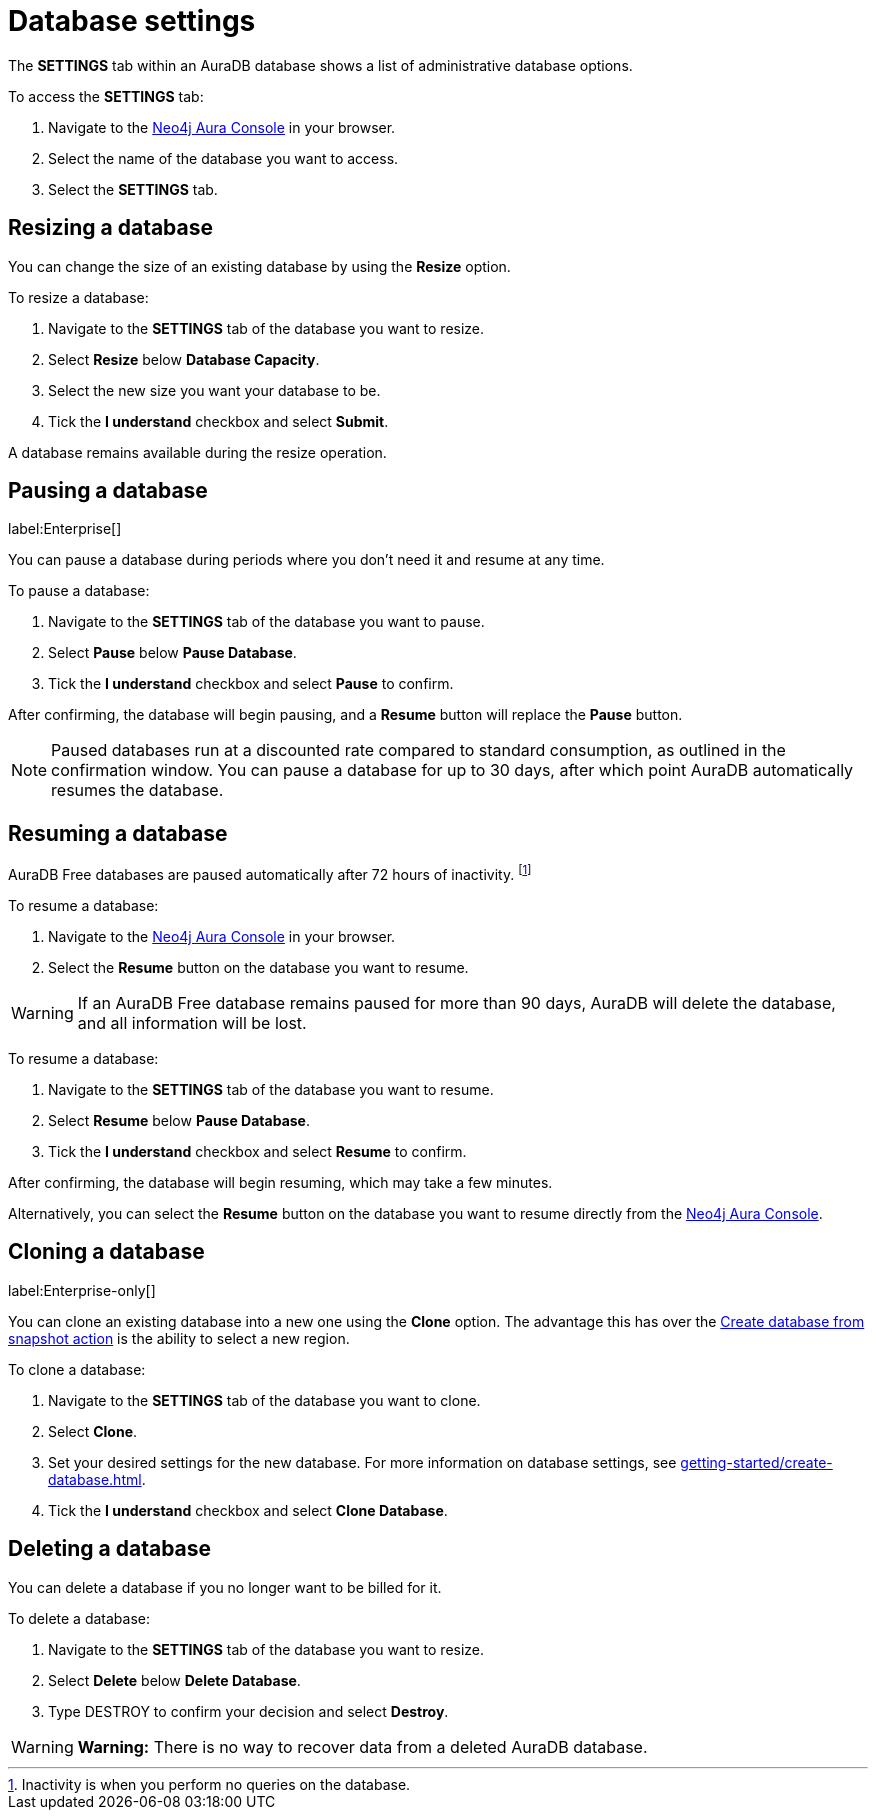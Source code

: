 [[aura-db-settings]]
= Database settings
:description: This page describes how to resize, clone, pause, resume, and delete an AuraDB database.

The *SETTINGS* tab within an AuraDB database shows a list of administrative database options.

To access the *SETTINGS* tab:

. Navigate to the https://console.neo4j.io/[Neo4j Aura Console] in your browser.
. Select the name of the database you want to access.
. Select the *SETTINGS* tab.

== Resizing a database

You can change the size of an existing database by using the *Resize* option.

To resize a database:

. Navigate to the *SETTINGS* tab of the database you want to resize.
. Select *Resize* below *Database Capacity*.
. Select the new size you want your database to be.
. Tick the *I understand* checkbox and select *Submit*.

A database remains available during the resize operation.

== Pausing a database
//label:Professional[]
label:Enterprise[]

You can pause a database during periods where you don't need it and resume at any time.

To pause a database:

. Navigate to the *SETTINGS* tab of the database you want to pause.
. Select *Pause* below *Pause Database*.
. Tick the *I understand* checkbox and select *Pause* to confirm.

After confirming, the database will begin pausing, and a *Resume* button will replace the *Pause* button.

[NOTE]
====
Paused databases run at a discounted rate compared to standard consumption, as outlined in the confirmation window.
You can pause a database for up to 30 days, after which point AuraDB automatically resumes the database.
====

== Resuming a database

[.tabbed-example]
====
[.include-with-free]
=====

AuraDB Free databases are paused automatically after 72 hours of inactivity. 
footnote:[Inactivity is when you perform no queries on the database.]

To resume a database:

. Navigate to the https://console.neo4j.io/[Neo4j Aura Console] in your browser.
. Select the *Resume* button on the database you want to resume.

[WARNING]
======
If an AuraDB Free database remains paused for more than 90 days, AuraDB will delete the database, and all information will be lost.
======

=====
////
[.include-with-professional]
=====

To resume a database: 

. Navigate to the *SETTINGS* tab of the database you want to resume.
. Select *Resume* below *Pause Database*.
. Tick the *I understand* checkbox and select *Resume* to confirm.

After confirming, the database will begin resuming, which may take a few minutes.

Alternatively, you can select the *Resume* button on the database you want to resume directly from the https://console.neo4j.io/[Neo4j Aura Console].

=====
////
[.include-with-enterprise]
=====

To resume a database: 

. Navigate to the *SETTINGS* tab of the database you want to resume.
. Select *Resume* below *Pause Database*.
. Tick the *I understand* checkbox and select *Resume* to confirm.

After confirming, the database will begin resuming, which may take a few minutes.

Alternatively, you can select the *Resume* button on the database you want to resume directly from the https://console.neo4j.io/[Neo4j Aura Console].

=====
====

== Cloning a database 
label:Enterprise-only[]

You can clone an existing database into a new one using the *Clone* option. 
The advantage this has over the xref:managing-databases/backup-restore-export.adoc#_backup_and_export[Create database from snapshot action] is the ability to select a new region.

To clone a database:

. Navigate to the *SETTINGS* tab of the database you want to clone.
. Select *Clone*.
. Set your desired settings for the new database.
For more information on database settings, see xref:getting-started/create-database.adoc[].
. Tick the *I understand* checkbox and select *Clone Database*.

== Deleting a database

You can delete a database if you no longer want to be billed for it. 

To delete a database:

. Navigate to the *SETTINGS* tab of the database you want to resize.
. Select *Delete* below *Delete Database*.
. Type DESTROY to confirm your decision and select *Destroy*.

[WARNING]
====
*Warning:*
There is no way to recover data from a deleted AuraDB database. 
====
